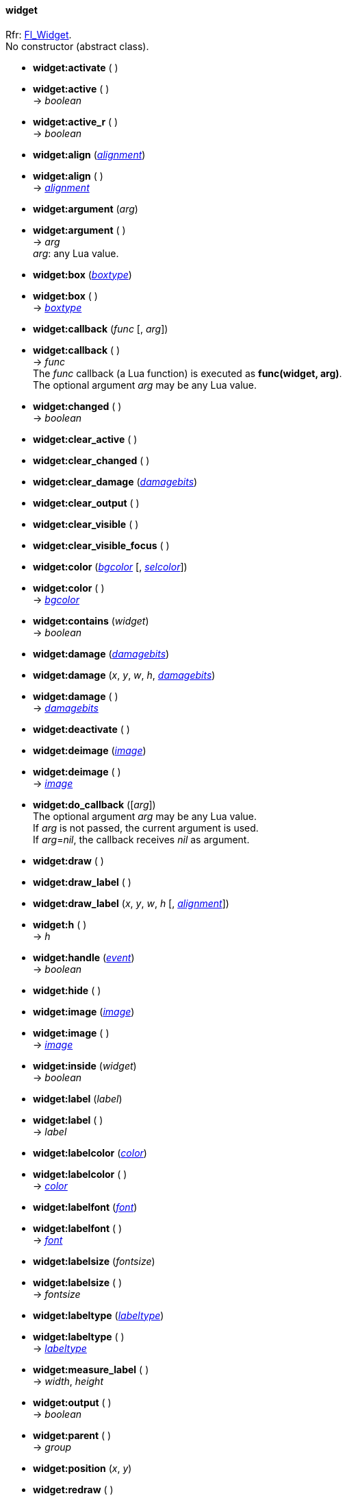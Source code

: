 
[[widget]]
==== widget

[small]#Rfr: http://www.fltk.org/doc-1.3/classFl__Widget.html[Fl_Widget]. +
No constructor (abstract class).#

* *widget:activate* ( )

* *widget:active* ( ) +
-> _boolean_

* *widget:active_r* ( ) +
-> _boolean_

* *widget:align* (<<alignment, _alignment_>>) +
* *widget:align* ( ) +
-> <<alignment, _alignment_>>

* *widget:argument* (_arg_) +
* *widget:argument* ( ) +
-> _arg_ +
[small]#_arg_: any Lua value.#

* *widget:box* (<<boxtype, _boxtype_>>) +
* *widget:box* ( ) +
-> <<boxtype, _boxtype_>>

[[widget:callback]]
* *widget:callback* (_func_ [, _arg_]) +
* *widget:callback* ( ) +
-> _func_ +
[small]#The _func_ callback (a Lua function) is executed as *func(widget, arg)*. +
The optional argument _arg_ may be any Lua value.#

* *widget:changed* ( ) +
-> _boolean_

* *widget:clear_active* ( )

* *widget:clear_changed* ( )

* *widget:clear_damage* (<<damagebits, _damagebits_>>)

* *widget:clear_output* ( )

* *widget:clear_visible* ( )

* *widget:clear_visible_focus* ( )

* *widget:color* (<<color, _bgcolor_>> [, <<color, _selcolor_>>]) +
* *widget:color* ( ) +
-> <<color, _bgcolor_>>

* *widget:contains* (_widget_) +
-> _boolean_

* *widget:damage* (<<damagebits, _damagebits_>>) +
* *widget:damage* (_x_, _y_, _w_, _h_, <<damagebits, _damagebits_>>) +
* *widget:damage* ( ) +
-> <<damagebits, _damagebits_>>

* *widget:deactivate* ( )

* *widget:deimage* (<<image, _image_>>) +
* *widget:deimage* ( ) +
-> <<image, _image_>>

* *widget:do_callback* ([_arg_]) +
[small]#The optional argument _arg_ may be any Lua value. +
If _arg_ is not passed, the current argument is used. +
If _arg_=_nil_, the callback receives _nil_ as argument.#

[[widget.draw]]
* *widget:draw* ( )

* *widget:draw_label* ( ) +
* *widget:draw_label* (_x_, _y_, _w_, _h_ [, <<alignment, _alignment_>>]) +

* *widget:h* ( ) +
-> _h_

[[widget.handle]]
* *widget:handle* (<<event, _event_>>) +
-> _boolean_

[[widget.hide]]
* *widget:hide* ( )

* *widget:image* (<<image, _image_>>) +
* *widget:image* ( ) +
-> <<image, _image_>>

* *widget:inside* (_widget_) +
-> _boolean_

* *widget:label* (_label_) +
* *widget:label* ( ) +
-> _label_

* *widget:labelcolor* (<<color, _color_>>) +
* *widget:labelcolor* ( ) +
-> <<color, _color_>>

* *widget:labelfont* (<<font, _font_>>) +
* *widget:labelfont* ( ) +
-> <<font, _font_>>

* *widget:labelsize* (_fontsize_) +
* *widget:labelsize* ( ) +
-> _fontsize_

* *widget:labeltype* (<<labeltype, _labeltype_>>) +
* *widget:labeltype* ( ) +
-> <<labeltype, _labeltype_>>

* *widget:measure_label* ( ) +
-> _width_, _height_

* *widget:output* ( ) +
-> _boolean_

* *widget:parent* ( ) +
-> _group_

* *widget:position* (_x_, _y_)

* *widget:redraw* ( )

* *widget:redraw_label* ( )

[[widget.resize]]
* *widget:resize* (_x_, _y_, _w_, _h_)

* *widget:selection_color* (<<color, _color_>>) +
* *widget:selection_color* ( ) +
-> <<color, _color_>>

* *widget:set_active* ( )

* *widget:set_changed* ( )

* *widget:set_output* ( )

* *widget:set_visible* ( )

* *widget:set_visible_focus* ( )

[[widget.show]]
* *widget:show* ( )

* *widget:size* (_w_, _h_)

* *widget:take_focus* ( ) +
-> _boolean_

* *widget:takesevents* ( ) +
-> _boolean_

* *widget:tooltip* (_text_) +
* *widget:tooltip* ( ) +
-> _text_

* *widget:top_window* ( ) +
-> <<window, _window_>>

* *widget:top_window_offset* ( ) +
-> _xoffset_, _yoffset_

* *widget:type* (<<rtti, _rtti_>>) +
* *widget:type* ( ) +
-> <<rtti, _rtti_>>

* *widget:userdata*: alias for *widget:argument*

* *widget:visible* ( ) +
-> _boolean_

* *widget:visible_focus* (_boolean_) +
* *widget:visible_focus* ( ) +
-> _boolean_

* *widget:visible_r* ( ) +
-> _boolean_

* *widget:w* ( ) +
-> _w_

* *widget:when* (<<whenflags, _whenflags_>>) +
-> <<whenflags, _whenflags_>>

* *widget:window* ( ) +
-> <<window, _window_>>

* *widget:x* ( ) +
-> _x_

* *widget:xywh* ( ) +
-> _x_, _y_, _w_, _h_

* *widget:y* ( ) +
-> _y_

'''

Protected methods, exposed for subclassing:

* *widget:draw_backdrop* ( )

* *widget:draw_box* ( ) +
* *widget:draw_box* (<<boxtype, _boxtype_>>, <<color, _color_>>) +
* *widget:draw_box* (<<boxtype, _boxtype_>>, _x_, _y_, _w_, _h_, <<color, _color_>>)

* *widget:draw_focus* ( ) +
* *widget:draw_focus* (<<boxtype, _boxtype_>>, _x_, _y_, _w_, _h_, <<color, _color_>>)

